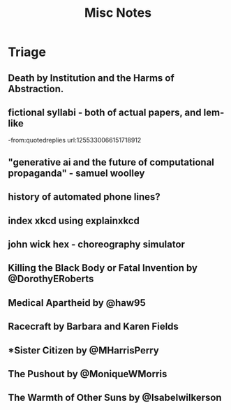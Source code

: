 #+title: Misc Notes

* Triage
** Death by Institution and the Harms of Abstraction.

** fictional syllabi - both of actual papers, and lem-like
-from:quotedreplies url:1255330066151718912
** "generative ai and the future of computational propaganda" - samuel woolley
** history of automated phone lines?

** index xkcd using explainxkcd

** john wick hex - choreography simulator
** Killing the Black Body or Fatal Invention by @DorothyERoberts
** Medical Apartheid by @haw95
** Racecraft by Barbara and Karen Fields
** *Sister Citizen by @MHarrisPerry
** The Pushout by @MoniqueWMorris
** The Warmth of Other Suns by @Isabelwilkerson

